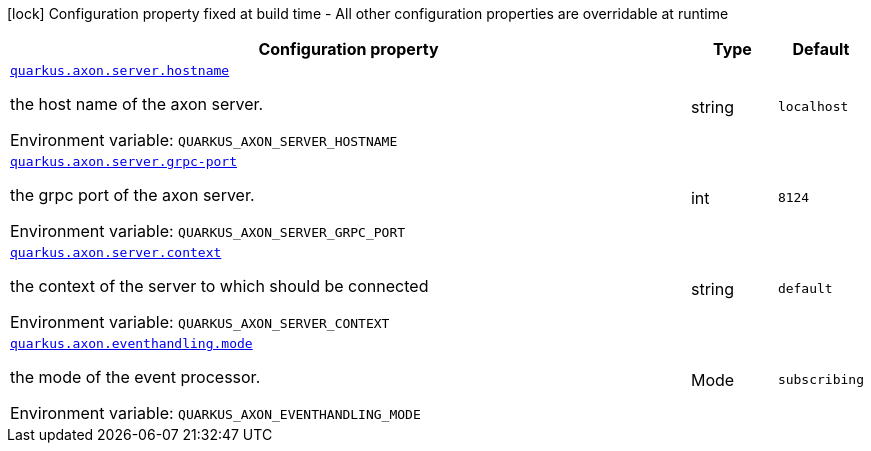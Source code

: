 :summaryTableId: quarkus-axonframework-extension_quarkus-axon
[.configuration-legend]
icon:lock[title=Fixed at build time] Configuration property fixed at build time - All other configuration properties are overridable at runtime
[.configuration-reference.searchable, cols="80,.^10,.^10"]
|===

h|[.header-title]##Configuration property##
h|Type
h|Default

a| [[quarkus-axonframework-extension_quarkus-axon-server-hostname]] [.property-path]##link:#quarkus-axonframework-extension_quarkus-axon-server-hostname[`quarkus.axon.server.hostname`]##

[.description]
--
the host name of the axon server.


ifdef::add-copy-button-to-env-var[]
Environment variable: env_var_with_copy_button:+++QUARKUS_AXON_SERVER_HOSTNAME+++[]
endif::add-copy-button-to-env-var[]
ifndef::add-copy-button-to-env-var[]
Environment variable: `+++QUARKUS_AXON_SERVER_HOSTNAME+++`
endif::add-copy-button-to-env-var[]
--
|string
|`localhost`

a| [[quarkus-axonframework-extension_quarkus-axon-server-grpc-port]] [.property-path]##link:#quarkus-axonframework-extension_quarkus-axon-server-grpc-port[`quarkus.axon.server.grpc-port`]##

[.description]
--
the grpc port of the axon server.


ifdef::add-copy-button-to-env-var[]
Environment variable: env_var_with_copy_button:+++QUARKUS_AXON_SERVER_GRPC_PORT+++[]
endif::add-copy-button-to-env-var[]
ifndef::add-copy-button-to-env-var[]
Environment variable: `+++QUARKUS_AXON_SERVER_GRPC_PORT+++`
endif::add-copy-button-to-env-var[]
--
|int
|`8124`

a| [[quarkus-axonframework-extension_quarkus-axon-server-context]] [.property-path]##link:#quarkus-axonframework-extension_quarkus-axon-server-context[`quarkus.axon.server.context`]##

[.description]
--
the context of the server to which should be connected


ifdef::add-copy-button-to-env-var[]
Environment variable: env_var_with_copy_button:+++QUARKUS_AXON_SERVER_CONTEXT+++[]
endif::add-copy-button-to-env-var[]
ifndef::add-copy-button-to-env-var[]
Environment variable: `+++QUARKUS_AXON_SERVER_CONTEXT+++`
endif::add-copy-button-to-env-var[]
--
|string
|`default`

a| [[quarkus-axonframework-extension_quarkus-axon-eventhandling-mode]] [.property-path]##link:#quarkus-axonframework-extension_quarkus-axon-eventhandling-mode[`quarkus.axon.eventhandling.mode`]##

[.description]
--
the mode of the event processor.


ifdef::add-copy-button-to-env-var[]
Environment variable: env_var_with_copy_button:+++QUARKUS_AXON_EVENTHANDLING_MODE+++[]
endif::add-copy-button-to-env-var[]
ifndef::add-copy-button-to-env-var[]
Environment variable: `+++QUARKUS_AXON_EVENTHANDLING_MODE+++`
endif::add-copy-button-to-env-var[]
--
a|Mode
|`subscribing`

|===


:!summaryTableId:
